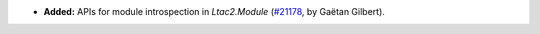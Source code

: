 - **Added:**
  APIs for module introspection in `Ltac2.Module`
  (`#21178 <https://github.com/rocq-prover/rocq/pull/21178>`_,
  by Gaëtan Gilbert).
